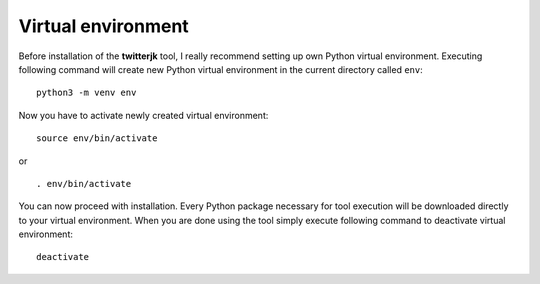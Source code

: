Virtual environment
===================

Before installation of the **twitterjk** tool, I really recommend setting up own Python virtual environment. Executing
following command will create new Python virtual environment in the current directory called ``env``::

    python3 -m venv env

Now you have to activate newly created virtual environment::


    source env/bin/activate

or

::

    . env/bin/activate

You can now proceed with installation. Every Python package necessary for tool execution will be downloaded directly
to your virtual environment. When you are done using the tool simply execute following command to deactivate virtual
environment::

    deactivate

